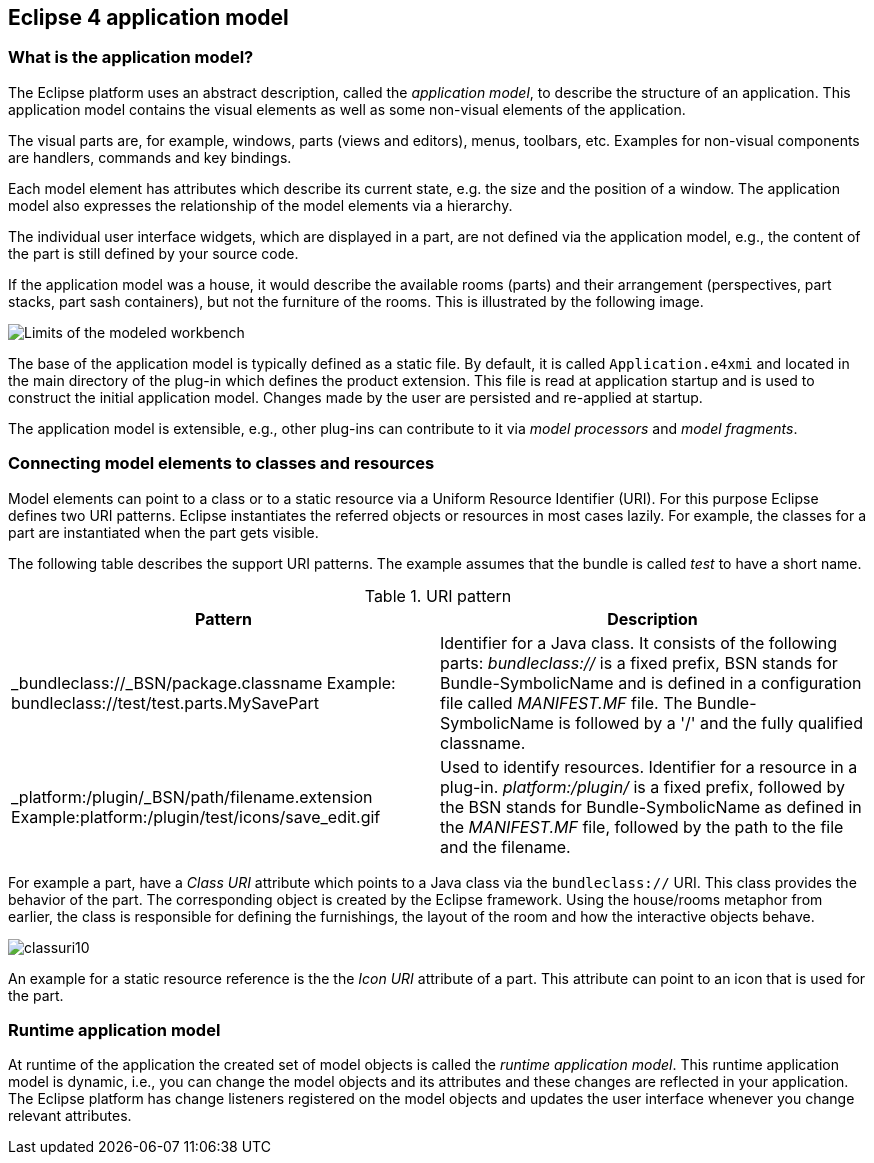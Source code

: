 == Eclipse 4 application model

=== What is the application model?

The Eclipse platform uses an abstract description, called the _application model_, to describe the structure of an application.
 This application model contains the visual elements as well as some non-visual elements of the application.

The visual parts are, for example, windows, parts (views and editors), menus, toolbars, etc. Examples for non-visual components are handlers, commands and key bindings.

Each model element has attributes which describe its current state, e.g. the size and the position of a window.
The application model also expresses the relationship of the model elements via a hierarchy.

The individual user interface widgets, which are displayed in a part, are not defined via the application model, e.g., the content of the part is still defined by your source code.

If the application model was a house, it would describe the available rooms (parts) and their arrangement (perspectives, part stacks, part sash containers), but not the furniture of the rooms.
This is illustrated by the following image.

image::./modeledworkbench10.gif[Limits of the modeled workbench]

The base of the application model is typically defined as a static file.
By default, it is called `Application.e4xmi` and located in the main directory of the plug-in which defines the product extension.
This file is read at application startup and is used to construct the initial application model.
Changes made by the user are persisted and re-applied at startup.

The application model is extensible, e.g., other plug-ins can contribute to it via _model processors_ and
_model fragments_.

=== Connecting model elements to classes and resources
(((Class URI, bundleclass://)))
(((Class URI, platform:/plugin/)))

Model elements can point to a class or to a static resource via a Uniform Resource Identifier (URI).
For this purpose Eclipse defines two URI patterns.
Eclipse instantiates the referred objects or resources in most cases lazily.
For example, the classes for a part are instantiated when the part gets visible.

The following table describes the support URI patterns.
The example assumes that the bundle is called _test_ to have a short name.

.URI pattern
|===
|Pattern |Description

|_bundleclass://_BSN/package.classname
Example: bundleclass://test/test.parts.MySavePart
|Identifier for a Java class.
It consists of the following parts: _bundleclass://_ is a fixed prefix, BSN stands for Bundle-SymbolicName and is defined in a configuration file called _MANIFEST.MF_ file.
The Bundle-SymbolicName is followed by a '/' and the fully qualified classname.

|_platform:/plugin/_BSN/path/filename.extension
Example:platform:/plugin/test/icons/save_edit.gif
|Used to identify resources.
Identifier for a resource in a plug-in.
_platform:/plugin/_ is a fixed prefix, followed by the BSN stands for Bundle-SymbolicName as defined in the _MANIFEST.MF_ file, followed by the path to the file and the filename.
|===

For example a part, have a _Class URI_ attribute which points to a Java class via the `bundleclass://` URI.
This class provides the behavior of the part.
The corresponding object is created by the Eclipse framework.
Using the house/rooms metaphor from earlier, the class is responsible for defining the furnishings, the layout of the room and how the interactive objects behave.

image::classuri10.png[,pdfwidth=60%]

An example for a static resource reference is the the _Icon URI_ attribute of a part.
This attribute can point to an icon that is used for the part.

=== Runtime application model

At runtime of the application the created set of model objects is called the _runtime application model_.
This runtime application model is dynamic, i.e., you can change the model objects and its attributes and these changes are reflected in your application.
The Eclipse platform has change listeners registered on the model objects and updates the user interface whenever you change
relevant attributes.

